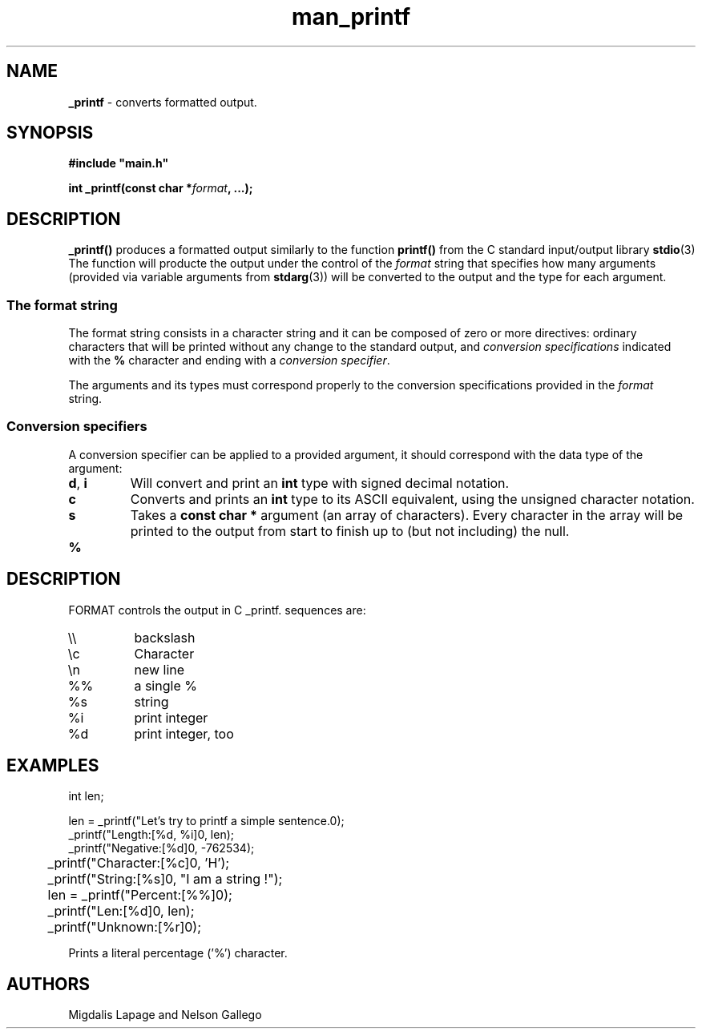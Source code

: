 .TH man_printf  "10 Nov 2021" "Holberton School" "Project Printf"
.SH NAME
.B _printf
- converts formatted output.
.SH SYNOPSIS
.nf
.B "#include \(dqmain.h\(dq"
.PP
.BI "int _printf(const char *" format ", ...);"
.fi
.PP

.SH DESCRIPTION
.BR _printf()
produces a formatted output similarly to the function
.BR printf()
from the C standard input/output library
.BR stdio "(3)"
The function will producte the output under the control of the
.I format
string that specifies how many arguments (provided via variable arguments
from
.BR stdarg "(3))"
will be converted to the
output and the type for each argument.
.SS
The format string
The format string consists in a character string and it can be composed
of zero or more directives: ordinary characters that will be printed without
any change to the standard output, and
.I conversion specifications
indicated with the
.BR %
character and ending with a
.IR "conversion specifier" .

The arguments and its types must correspond properly to the conversion 
specifications provided in the
.I format
 string.

.SS
Conversion specifiers
A conversion specifier can be applied to a provided argument, it should
correspond with the data type of the argument:
.TP
.BR d ", " i
Will convert and print an
.BR int 
type with signed decimal notation.
.TP
.BR c 
Converts and prints an
.BR int
type to its ASCII equivalent, using the 
unsigned character notation.
.TP
.BR s
Takes a
.BR "const char *"
argument (an array of characters). Every character in the array will 
be printed to the output from start to finish up to (but not including)
the null.
.TP
.BR %
.SH DESCRIPTION
FORMAT controls the output in C _printf.  sequences are:
.TP
\e\e
backslash
.TP
\ec
Character
.TP
\en
new line
.TP
%%
a single %
.TP
%s
string
.TP
%i
print integer
.TP
%d
print integer, too
.SH EXAMPLES
.nf
int len;

    len = _printf("Let's try to printf a simple sentence.\n");
    _printf("Length:[%d, %i]\n", len);
    _printf("Negative:[%d]\n", -762534);
	_printf("Character:[%c]\n", 'H');
	_printf("String:[%s]\n", "I am a string !");
	len = _printf("Percent:[%%]\n");
	_printf("Len:[%d]\n", len);
	_printf("Unknown:[%r]\n");
.fi

Prints a literal percentage ('%') character.

.SH AUTHORS
Migdalis Lapage and Nelson Gallego